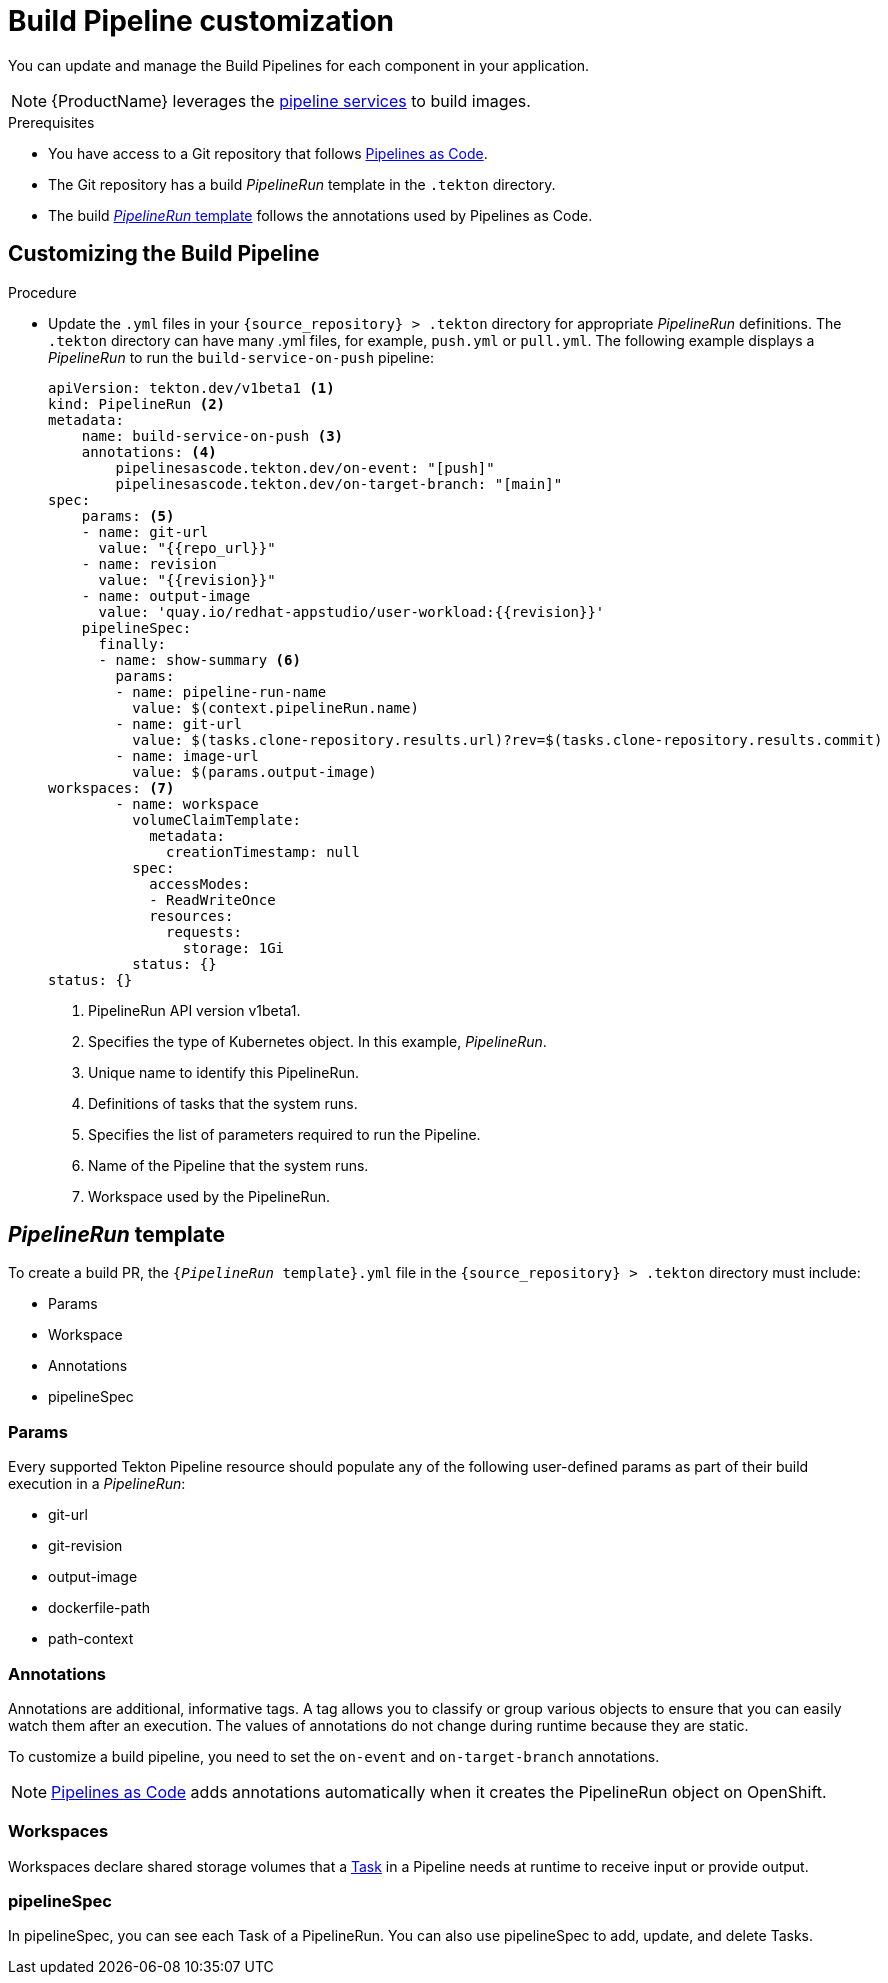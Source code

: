 = Build Pipeline customization

You can update and manage the Build Pipelines for each component in your application.

NOTE: {ProductName} leverages the xref:concepts/pipelines/index.adoc[pipeline services] to build images.

.Prerequisites

* You have access to a Git repository that follows xref:concepts/pipelines/index.adoc#_pipeline_as_code[Pipelines as Code].

* The Git repository has a build _PipelineRun_ template in the `.tekton` directory.

* The build <<_pipelinerun_template>> follows the annotations used by Pipelines as Code.


== Customizing the Build Pipeline

.Procedure

* Update the `.yml` files in your `\{source_repository} > .tekton` directory for appropriate _PipelineRun_ definitions. The `.tekton` directory can have many .yml files, for example, `push.yml` or `pull.yml`. The following example displays a _PipelineRun_ to run the `build-service-on-push` pipeline:
+
----
apiVersion: tekton.dev/v1beta1 <1>
kind: PipelineRun <2>
metadata:
    name: build-service-on-push <3>
    annotations: <4>
        pipelinesascode.tekton.dev/on-event: "[push]"
        pipelinesascode.tekton.dev/on-target-branch: "[main]"
spec:
    params: <5>
    - name: git-url
      value: "{{repo_url}}"
    - name: revision
      value: "{{revision}}"
    - name: output-image
      value: 'quay.io/redhat-appstudio/user-workload:{{revision}}'
    pipelineSpec:
      finally:
      - name: show-summary <6>
        params:
        - name: pipeline-run-name
          value: $(context.pipelineRun.name)
        - name: git-url
          value: $(tasks.clone-repository.results.url)?rev=$(tasks.clone-repository.results.commit)
        - name: image-url
          value: $(params.output-image)
workspaces: <7>
        - name: workspace
          volumeClaimTemplate:
            metadata:
              creationTimestamp: null
          spec:
            accessModes:
            - ReadWriteOnce
            resources:
              requests:
                storage: 1Gi
          status: {}
status: {}
----

+
<1> PipelineRun API version v1beta1.
<2> Specifies the type of Kubernetes object. In this example, _PipelineRun_.
<3> Unique name to identify this PipelineRun.
<4> Definitions of tasks that the system runs. 
<5> Specifies the list of parameters required to run the Pipeline.
<6> Name of the Pipeline that the system runs.
<7> Workspace used by the PipelineRun.

== _PipelineRun_ template

To create a build PR, the `{_PipelineRun_ template}.yml` file in the `\{source_repository} > .tekton` directory must include:

* Params
* Workspace
* Annotations
* pipelineSpec

=== Params

Every supported Tekton Pipeline resource should populate any of the following user-defined params as part of their build execution in a _PipelineRun_:

* git-url

* git-revision

* output-image

* dockerfile-path

* path-context

=== Annotations

Annotations are additional, informative tags. A tag allows you to classify or group various objects to ensure that you can easily watch them after an execution. The values of annotations do not change during runtime because they are static.

To customize a build pipeline, you need to set the `on-event` and `on-target-branch` annotations.

NOTE: link:https://pipelinesascode.com[Pipelines as Code] adds annotations automatically when it creates the PipelineRun object on OpenShift.

=== Workspaces

Workspaces declare shared storage volumes that a xref:glossary/index.adoc#_task[Task] in a Pipeline needs at runtime to receive input or provide output.

=== pipelineSpec

In pipelineSpec, you can see each Task of a PipelineRun. You can also use pipelineSpec to add, update, and delete Tasks.
